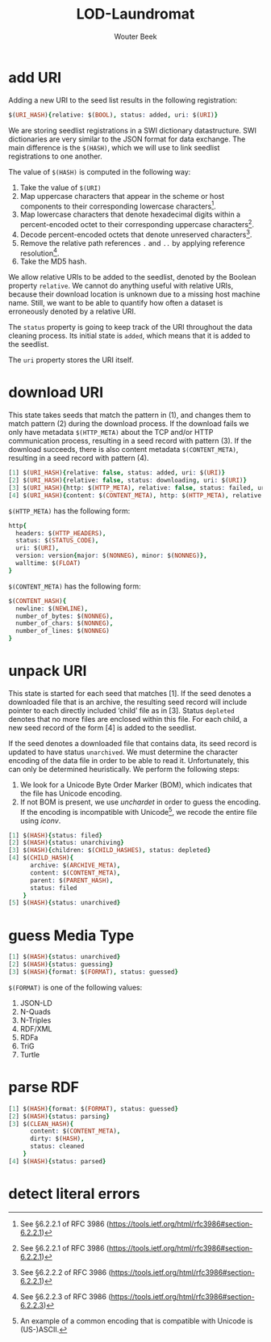 #+TITLE: LOD-Laundromat
#+AUTHOR: Wouter Beek

* add URI

Adding a new URI to the seed list results in the following
registration:

#+BEGIN_SRC prolog
$(URI_HASH){relative: $(BOOL), status: added, uri: $(URI)}
#+END_SRC

We are storing seedlist registrations in a SWI dictionary
datastructure.  SWI dictionaries are very similar to the JSON format
for data exchange.  The main difference is the ~$(HASH)~, which we
will use to link seedlist registrations to one another.

The value of ~$(HASH)~ is computed in the following way:
  1. Take the value of ~$(URI)~
  2. Map uppercase characters that appear in the scheme or host
     components to their corresponding lowercase characters[fn::See
     §6.2.2.1 of RFC 3986
     (https://tools.ietf.org/html/rfc3986#section-6.2.2.1)].
  3. Map lowercase characters that denote hexadecimal digits within a
     percent-encoded octet to their corresponding uppercase
     characters[fn::See §6.2.2.1 of RFC 3986
     (https://tools.ietf.org/html/rfc3986#section-6.2.2.1)].
  4. Decode percent-encoded octets that denote unreserved
     characters[fn::See §6.2.2.2 of RFC 3986
     (https://tools.ietf.org/html/rfc3986#section-6.2.2.1)].
  5. Remove the relative path references ~.~ and ~..~ by applying
     reference resolution[fn::See §6.2.2.3 of RFC 3986
     (https://tools.ietf.org/html/rfc3986#section-6.2.2.3)].
  6. Take the MD5 hash.

We allow relative URIs to be added to the seedlist, denoted by the
Boolean property ~relative~.  We cannot do anything useful with
relative URIs, because their download location is unknown due to a
missing host machine name.  Still, we want to be able to quantify how
often a dataset is erroneously denoted by a relative URI.

The ~status~ property is going to keep track of the URI throughout the
data cleaning process.  Its initial state is ~added~, which means that
it is added to the seedlist.

The ~uri~ property stores the URI itself.

* download URI
This state takes seeds that match the pattern in (1), and changes them
to match pattern (2) during the download process.  If the download
fails we only have metadata ~$(HTTP_META)~ about the TCP and/or HTTP
communication process, resulting in a seed record with pattern (3).
If the download succeeds, there is also content metadata
~$(CONTENT_META)~, resulting in a seed record with pattern (4).

#+BEGIN_SRC prolog
[1] $(URI_HASH){relative: false, status: added, uri: $(URI)}
[2] $(URI_HASH){relative: false, status: downloading, uri: $(URI)}
[3] $(URI_HASH){http: $(HTTP_META), relative: false, status: failed, uri: $(URI)}
[4] $(URI_HASH){content: $(CONTENT_META), http: $(HTTP_META), relative: false, status: filed, uri: $(URI)}
#+END_SRC

~$(HTTP_META)~ has the following form:

#+BEGIN_SRC prolog
http{
  headers: $(HTTP_HEADERS),
  status: $(STATUS_CODE),
  uri: $(URI),
  version: version{major: $(NONNEG), minor: $(NONNEG)},
  walltime: $(FLOAT)
}
#+END_SRC

~$(CONTENT_META)~ has the following form:

#+BEGIN_SRC prolog
$(CONTENT_HASH){
  newline: $(NEWLINE),
  number_of_bytes: $(NONNEG),
  number_of_chars: $(NONNEG),
  number_of_lines: $(NONNEG)
}
#+END_SRC

* unpack URI
This state is started for each seed that matches [1].  If the seed
denotes a downloaded file that is an archive, the resulting seed
record will include pointer to each directly included ‘child’ file as
in [3].  Status ~depleted~ denotes that no more files are enclosed
within this file.  For each child, a new seed record of the form [4]
is added to the seedlist.

If the seed denotes a downloaded file that contains data, its seed
record is updated to have status ~unarchived~.  We must determine the
character encoding of the data file in order to be able to read it.
Unfortunately, this can only be determined heuristically.  We perform
the following steps:
  1. We look for a Unicode Byte Order Marker (BOM), which indicates
     that the file has Unicode encoding.
  2. If not BOM is present, we use /unchardet/ in order to guess the
     encoding.  If the encoding is incompatible with Unicode[fn::An
     example of a common encoding that is compatible with Unicode is
     (US-)ASCII.], we recode the entire file using /iconv/.

#+BEGIN_SRC prolog
[1] $(HASH){status: filed}
[2] $(HASH){status: unarchiving}
[3] $(HASH){children: $(CHILD_HASHES), status: depleted}
[4] $(CHILD_HASH){
      archive: $(ARCHIVE_META),
      content: $(CONTENT_META),
      parent: $(PARENT_HASH),
      status: filed
    }
[5] $(HASH){status: unarchived}
#+END_SRC

* guess Media Type
#+BEGIN_SRC prolog
[1] $(HASH){status: unarchived}
[2] $(HASH){status: guessing}
[3] $(HASH){format: $(FORMAT), status: guessed}
#+END_SRC

~$(FORMAT)~ is one of the following values:
  1. JSON-LD
  2. N-Quads
  3. N-Triples
  4. RDF/XML
  5. RDFa
  6. TriG
  7. Turtle

* parse RDF
#+BEGIN_SRC prolog
[1] $(HASH){format: $(FORMAT), status: guessed}
[2] $(HASH){status: parsing}
[3] $(CLEAN_HASH){
      content: $(CONTENT_META),
      dirty: $(HASH),
      status: cleaned
    }
[4] $(HASH){status: parsed}
#+END_SRC

* detect literal errors
